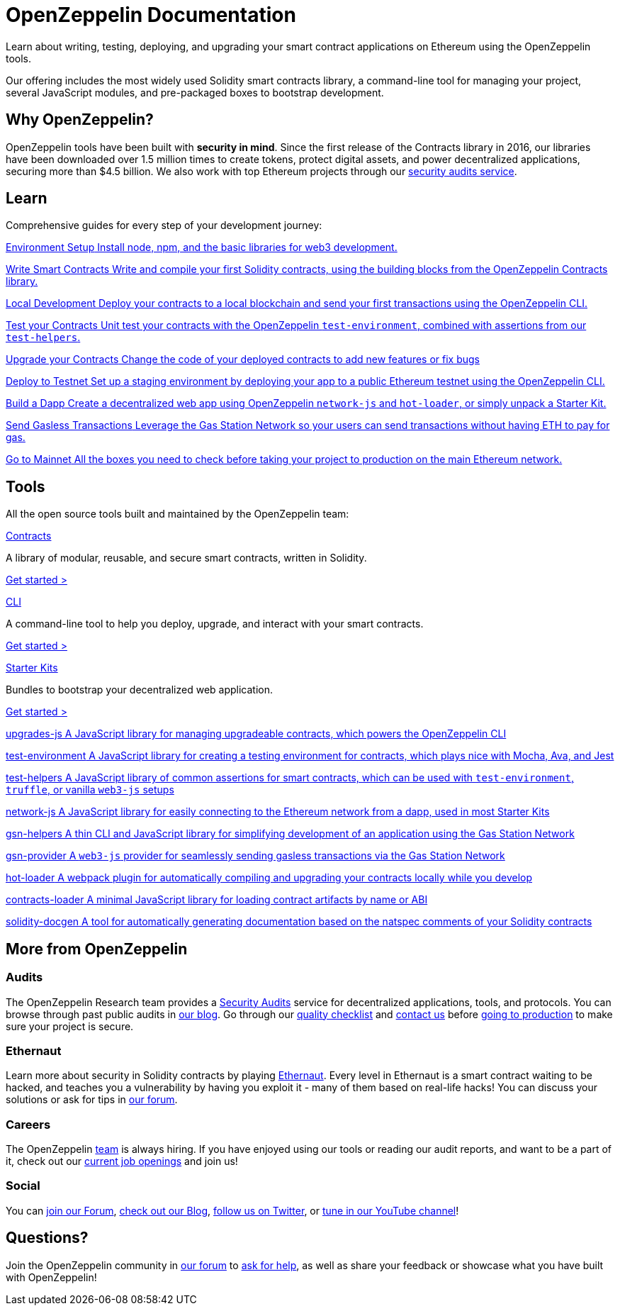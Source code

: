 = OpenZeppelin Documentation

Learn about writing, testing, deploying, and upgrading your smart contract applications on Ethereum using the OpenZeppelin tools. 

Our offering includes the most widely used Solidity smart contracts library, a command-line tool for managing your project, several JavaScript modules, and pre-packaged boxes to bootstrap development.

== Why OpenZeppelin?

OpenZeppelin tools have been built with *security in mind*. Since the first release of the Contracts library in 2016, our libraries have been downloaded over 1.5 million times to create tokens, protect digital assets, and power decentralized applications, securing more than $4.5 billion. We also work with top Ethereum projects through our https://openzeppelin.com/security-audits/[security audits service].

== Learn

Comprehensive guides for every step of your development journey:

[.card-learn]
--
xref:learn::index.adoc[[.title]#Environment Setup# Install node+++,+++ npm+++,+++ and the basic libraries for web3 development.]
--

[.card-learn]
--
xref:learn::index.adoc[[.title]#Write Smart Contracts# Write and compile your first Solidity contracts+++,+++ using the building blocks from the OpenZeppelin Contracts library.]
--

[.card-learn]
--
xref:learn::index.adoc[[.title]#Local Development# Deploy your contracts to a local blockchain and send your first transactions using the OpenZeppelin CLI.]
--

[.card-learn]
--
xref:learn::index.adoc[[.title]#Test your Contracts# Unit test your contracts with the OpenZeppelin `test-environment`+++,+++ combined with assertions from our `test-helpers`.]
--

[.card-learn]
--
xref:learn::index.adoc[[.title]#Upgrade your Contracts# Change the code of your deployed contracts to add new features or fix bugs, using the OpenZeppelin CLI or the `upgrades` library.]
--

[.card-learn]
--
xref:learn::index.adoc[[.title]#Deploy to Testnet# Set up a staging environment by deploying your app to a public Ethereum testnet using the OpenZeppelin CLI.]
--

[.card-learn]
--
xref:learn::index.adoc[[.title]#Build a Dapp# Create a decentralized web app using OpenZeppelin `network-js` and `hot-loader`+++,+++ or simply unpack a Starter Kit.]
--

[.card-learn]
--
xref:learn::index.adoc[[.title]#Send Gasless Transactions# Leverage the Gas Station Network so your users can send transactions without having ETH to pay for gas.]
--

[.card-learn]
--
xref:learn::index.adoc[[.title]#Go to Mainnet# All the boxes you need to check before taking your project to production on the main Ethereum network.]
--


== Tools

All the open source tools built and maintained by the OpenZeppelin team:

[.card.card-contracts]
.xref:contracts::index.adoc[Contracts]
--
A library of modular, reusable, and secure smart contracts, written in Solidity.

[.card-cta]#xref:contracts::index.adoc[Get started >]#
--

[.card.card-sdk]
.xref:sdk::index.adoc[CLI]
--
A command-line tool to help you deploy, upgrade, and interact with your smart contracts.

[.card-cta]#xref:sdk::index.adoc[Get started >]#
--

[.card.card-starter-kits]
.xref:starter-kits::index.adoc[Starter Kits]
--
Bundles to bootstrap your decentralized web application.

[.card-cta]#xref:starter-kits::index.adoc[Get started >]#
--


[.card-generic.upgrades-js]
--
xref:learn::index.adoc[[.title]#upgrades-js# A JavaScript library for managing upgradeable contracts+++,+++ which powers the OpenZeppelin CLI]
--

[.card-generic.test-environment]
--
xref:learn::index.adoc[[.title]#test-environment# A JavaScript library for creating a testing environment for contracts+++,+++ which plays nice with Mocha+++,+++ Ava+++,+++ and Jest]
--

[.card-generic.test-helpers]
--
xref:learn::index.adoc[[.title]#test-helpers# A JavaScript library of common assertions for smart contracts+++,+++ which can be used with `test-environment`+++,+++ `truffle`+++,+++ or vanilla `web3-js` setups]
--

[.card-generic.network-js]
--
xref:learn::index.adoc[[.title]#network-js# A JavaScript library for easily connecting to the Ethereum network from a dapp+++,+++ used in most Starter Kits]
--

[.card-generic.gsn-helpers]
--
xref:learn::index.adoc[[.title]#gsn-helpers# A thin CLI and JavaScript library for simplifying development of an application using the Gas Station Network]
--

[.card-generic.gsn-provider]
--
xref:learn::index.adoc[[.title]#gsn-provider# A `web3-js` provider for seamlessly sending gasless transactions via the Gas Station Network]
--

[.card-generic.contracts-loader]
--
xref:learn::index.adoc[[.title]#hot-loader# A webpack plugin for automatically compiling and upgrading your contracts locally while you develop]
--

[.card-generic.contracts-loader]
--
xref:learn::index.adoc[[.title]#contracts-loader# A minimal JavaScript library for loading contract artifacts by name or ABI]
--

[.card-generic.solidity-docgen]
--
xref:learn::index.adoc[[.title]#solidity-docgen# A tool for automatically generating documentation based on the natspec comments of your Solidity contracts]
--


== More from OpenZeppelin

=== Audits

The OpenZeppelin Research team provides a https://openzeppelin.com/security-audits/[Security Audits] service for decentralized applications, tools, and protocols. You can browse through past public audits in https://blog.openzeppelin.com/security-audits/[our blog]. Go through our https://blog.openzeppelin.com/follow-this-quality-checklist-before-an-audit-8cc6a0e44845/[quality checklist] and mailto:audits@openzeppelin.com[contact us] before xref:learn::mainnet.adoc[going to production] to make sure your project is secure.

=== Ethernaut

Learn more about security in Solidity contracts by playing https://ethernaut.openzeppelin.com/[Ethernaut]. Every level in Ethernaut is a smart contract waiting to be hacked, and teaches you a vulnerability by having you exploit it - many of them based on real-life hacks! You can discuss your solutions or ask for tips in https://forum.openzeppelin.com/c/security/ethernaut/30[our forum].

=== Careers

The OpenZeppelin https://openzeppelin.com/about/[team] is always hiring. If you have enjoyed using our tools or reading our audit reports, and want to be a part of it, check out our https://openzeppelin.com/jobs/[current job openings] and join us!

=== Social

// We may want to remove this if it's going to be present on the footer?
You can https://forum.openzeppelin.com/[join our Forum], https://blog.openzeppelin.com/[check out our Blog], https://twitter.com/OpenZeppelin[follow us on Twitter], or https://www.youtube.com/channel/UC0Nx8RbugiCzdlVGK7hWZfw/videos[tune in our YouTube channel]!

== Questions?

Join the OpenZeppelin community in https://forum.openzeppelin.com/[our forum] to https://forum.openzeppelin.com/c/support/17[ask for help], as well as share your feedback or showcase what you have built with OpenZeppelin!
